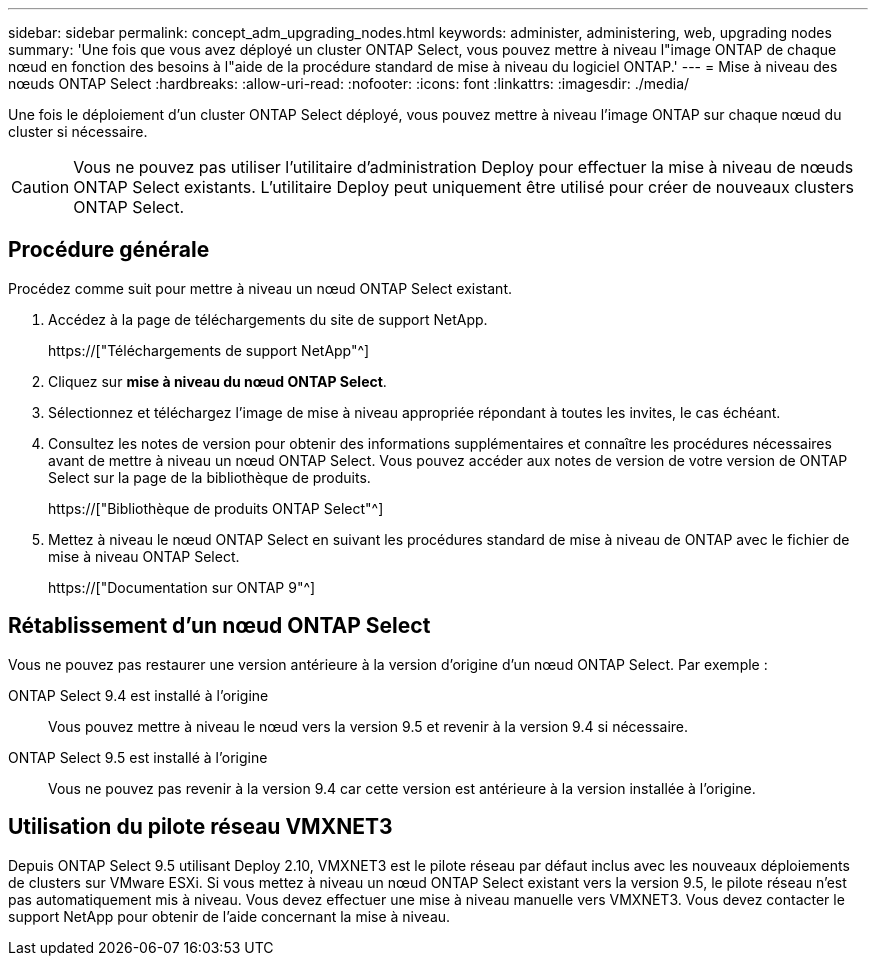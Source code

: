 ---
sidebar: sidebar 
permalink: concept_adm_upgrading_nodes.html 
keywords: administer, administering, web, upgrading nodes 
summary: 'Une fois que vous avez déployé un cluster ONTAP Select, vous pouvez mettre à niveau l"image ONTAP de chaque nœud en fonction des besoins à l"aide de la procédure standard de mise à niveau du logiciel ONTAP.' 
---
= Mise à niveau des nœuds ONTAP Select
:hardbreaks:
:allow-uri-read: 
:nofooter: 
:icons: font
:linkattrs: 
:imagesdir: ./media/


[role="lead"]
Une fois le déploiement d'un cluster ONTAP Select déployé, vous pouvez mettre à niveau l'image ONTAP sur chaque nœud du cluster si nécessaire.


CAUTION: Vous ne pouvez pas utiliser l'utilitaire d'administration Deploy pour effectuer la mise à niveau de nœuds ONTAP Select existants. L'utilitaire Deploy peut uniquement être utilisé pour créer de nouveaux clusters ONTAP Select.



== Procédure générale

Procédez comme suit pour mettre à niveau un nœud ONTAP Select existant.

. Accédez à la page de téléchargements du site de support NetApp.
+
https://["Téléchargements de support NetApp"^]

. Cliquez sur *mise à niveau du nœud ONTAP Select*.
. Sélectionnez et téléchargez l'image de mise à niveau appropriée répondant à toutes les invites, le cas échéant.
. Consultez les notes de version pour obtenir des informations supplémentaires et connaître les procédures nécessaires avant de mettre à niveau un nœud ONTAP Select. Vous pouvez accéder aux notes de version de votre version de ONTAP Select sur la page de la bibliothèque de produits.
+
https://["Bibliothèque de produits ONTAP Select"^]

. Mettez à niveau le nœud ONTAP Select en suivant les procédures standard de mise à niveau de ONTAP avec le fichier de mise à niveau ONTAP Select.
+
https://["Documentation sur ONTAP 9"^]





== Rétablissement d'un nœud ONTAP Select

Vous ne pouvez pas restaurer une version antérieure à la version d'origine d'un nœud ONTAP Select. Par exemple :

ONTAP Select 9.4 est installé à l'origine:: Vous pouvez mettre à niveau le nœud vers la version 9.5 et revenir à la version 9.4 si nécessaire.
ONTAP Select 9.5 est installé à l'origine:: Vous ne pouvez pas revenir à la version 9.4 car cette version est antérieure à la version installée à l'origine.




== Utilisation du pilote réseau VMXNET3

Depuis ONTAP Select 9.5 utilisant Deploy 2.10, VMXNET3 est le pilote réseau par défaut inclus avec les nouveaux déploiements de clusters sur VMware ESXi. Si vous mettez à niveau un nœud ONTAP Select existant vers la version 9.5, le pilote réseau n'est pas automatiquement mis à niveau. Vous devez effectuer une mise à niveau manuelle vers VMXNET3. Vous devez contacter le support NetApp pour obtenir de l'aide concernant la mise à niveau.
